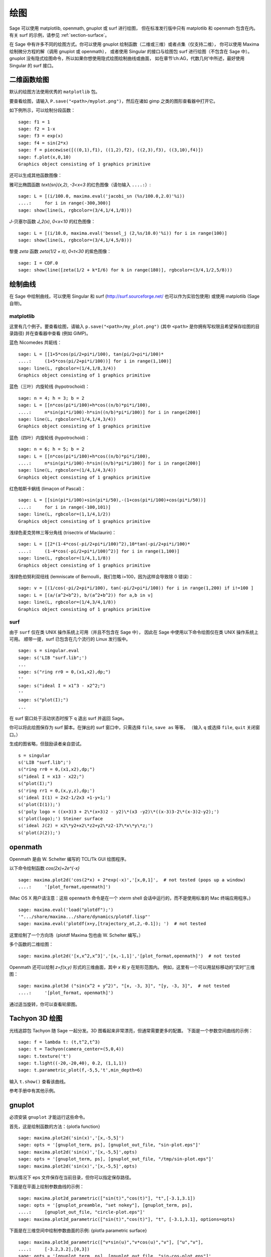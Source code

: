 .. _chapter-plot:

****
绘图
****

Sage 可以使用 matplotlib, openmath, gnuplot 或 surf 进行绘图，
但在标准发行版中只有 matplotlib 和 openmath 包含在内。
有关 surf 的示例，请参见 :ref:`section-surface`。

在 Sage 中有许多不同的绘图方式。你可以使用 gnuplot 绘制函数（二维或三维）或者点集（仅支持二维），
你可以使用 Maxima 绘制微分方程的解（调用 gnuplot 或 openmath），
或者使用 Singular 的接口与绘图包 surf 进行绘图（不包含在 Sage 中）。
gnuplot 没有隐式绘图命令，所以如果你想使用隐式绘图绘制曲线或曲面，
如在章节‘ch:AG，代数几何’中所述，最好使用 Singular 的 surf 接口。


.. _section-piecewise:

二维函数绘图
============

默认的绘图方法使用优秀的 ``matplotlib`` 包。

要查看绘图，请输入 ``P.save("<path>/myplot.png")``，然后在诸如 gimp 之类的图形查看器中打开它。

如下例所示，可以绘制分段函数：

::

    sage: f1 = 1
    sage: f2 = 1-x
    sage: f3 = exp(x)
    sage: f4 = sin(2*x)
    sage: f = piecewise([((0,1),f1), ((1,2),f2), ((2,3),f3), ((3,10),f4)])
    sage: f.plot(x,0,10)
    Graphics object consisting of 1 graphics primitive

还可以生成其他函数图像：

雅可比椭圆函数
`\text{sn}(x,2)`, `-3<x<3` 的红色图像（请勿输入 ``....:``）:

::

    sage: L = [(i/100.0, maxima.eval('jacobi_sn (%s/100.0,2.0)'%i))
    ....:     for i in range(-300,300)]
    sage: show(line(L, rgbcolor=(3/4,1/4,1/8)))

`J`-贝塞尔函数 `J_2(x)`, `0<x<10` 的红色图像：

::

    sage: L = [(i/10.0, maxima.eval('bessel_j (2,%s/10.0)'%i)) for i in range(100)]
    sage: show(line(L, rgbcolor=(3/4,1/4,5/8)))

黎曼 `\zeta` 函数 `\zeta(1/2 + it)`, `0<t<30` 的紫色图像：

::

    sage: I = CDF.0
    sage: show(line([zeta(1/2 + k*I/6) for k in range(180)], rgbcolor=(3/4,1/2,5/8)))

.. _section-curve:

绘制曲线
========

在 Sage 中绘制曲线，可以使用 Singular 和 surf
(http://surf.sourceforge.net/ 也可以作为实验包使用)
或使用 matplotlib (Sage 自带)。

matplotlib
----------

这里有几个例子。要查看绘图，请输入
``p.save("<path>/my_plot.png")`` (其中 ``<path>`` 是你拥有写权限且希望保存绘图的目录路径)
并在查看器中查看 (例如 GIMP)。

蓝色 Nicomedes 共轭线：

::

    sage: L = [[1+5*cos(pi/2+pi*i/100), tan(pi/2+pi*i/100)*
    ....:     (1+5*cos(pi/2+pi*i/100))] for i in range(1,100)]
    sage: line(L, rgbcolor=(1/4,1/8,3/4))
    Graphics object consisting of 1 graphics primitive

蓝色（三叶）内旋轮线 (hypotrochoid)：

::

    sage: n = 4; h = 3; b = 2
    sage: L = [[n*cos(pi*i/100)+h*cos((n/b)*pi*i/100),
    ....:     n*sin(pi*i/100)-h*sin((n/b)*pi*i/100)] for i in range(200)]
    sage: line(L, rgbcolor=(1/4,1/4,3/4))
    Graphics object consisting of 1 graphics primitive

蓝色（四叶）内旋轮线 (hypotrochoid)：

::

    sage: n = 6; h = 5; b = 2
    sage: L = [[n*cos(pi*i/100)+h*cos((n/b)*pi*i/100),
    ....:     n*sin(pi*i/100)-h*sin((n/b)*pi*i/100)] for i in range(200)]
    sage: line(L, rgbcolor=(1/4,1/4,3/4))
    Graphics object consisting of 1 graphics primitive

红色帕斯卡蜗线 (limaçon of Pascal)：

::

    sage: L = [[sin(pi*i/100)+sin(pi*i/50),-(1+cos(pi*i/100)+cos(pi*i/50))]
    ....:     for i in range(-100,101)]
    sage: line(L, rgbcolor=(1,1/4,1/2))
    Graphics object consisting of 1 graphics primitive

浅绿色麦克劳林三等分角线 (trisectrix of Maclaurin)：

::

    sage: L = [[2*(1-4*cos(-pi/2+pi*i/100)^2),10*tan(-pi/2+pi*i/100)*
    ....:     (1-4*cos(-pi/2+pi*i/100)^2)] for i in range(1,100)]
    sage: line(L, rgbcolor=(1/4,1,1/8))
    Graphics object consisting of 1 graphics primitive


浅绿色伯努利双纽线 (lemniscate of Bernoulli，我们忽略 i=100，因为这样会导致除 0 错误)：

::

    sage: v = [(1/cos(-pi/2+pi*i/100), tan(-pi/2+pi*i/100)) for i in range(1,200) if i!=100 ]
    sage: L = [(a/(a^2+b^2), b/(a^2+b^2)) for a,b in v]
    sage: line(L, rgbcolor=(1/4,3/4,1/8))
    Graphics object consisting of 1 graphics primitive


.. index:: plot;curve using surf

surf
----

由于 ``surf`` 仅在类 UNIX 操作系统上可用（并且不包含在 Sage 中），
因此在 Sage 中使用以下命令绘图仅在类 UNIX 操作系统上可用。
顺带一提，surf 已包含在几个流行的 Linux 发行版中。


.. skip

::

    sage: s = singular.eval
    sage: s('LIB "surf.lib";')
    ...
    sage: s("ring rr0 = 0,(x1,x2),dp;")
    ''
    sage: s("ideal I = x1^3 - x2^2;")
    ''
    sage: s("plot(I);")
    ...

在 surf 窗口处于活动状态时按下 ``q`` 退出 surf 并返回 Sage。

你可以将此绘图保存为 surf 脚本。在弹出的 surf 窗口中，只需选择 ``file``, ``save as`` 等等。
（输入 ``q`` 或选择 ``file``, ``quit`` 关闭窗口。）

生成的图省略，但鼓励读者亲自尝试。

::

    s = singular
    s('LIB "surf.lib";')
    s("ring rr0 = 0,(x1,x2),dp;")
    s("ideal I = x13 - x22;")
    s("plot(I);")
    s('ring rr1 = 0,(x,y,z),dp;')
    s('ideal I(1) = 2x2-1/2x3 +1-y+1;')
    s('plot(I(1));')
    s('poly logo = ((x+3)3 + 2\*(x+3)2 - y2)\*(x3 -y2)\*((x-3)3-2\*(x-3)2-y2);')
    s('plot(logo);') Steiner surface
    s('ideal J(2) = x2\*y2+x2\*z2+y2\*z2-17\*x\*y\*z;')
    s('plot(J(2));')

openmath
========

Openmath 是由 W. Schelter 编写的 TCL/Tk GUI 绘图程序。

以下命令绘制函数
`\cos(2x)+2e^{-x}`

::

    sage: maxima.plot2d('cos(2*x) + 2*exp(-x)','[x,0,1]',  # not tested (pops up a window)
    ....:     '[plot_format,openmath]')

(Mac OS X 用户请注意：这些 ``openmath`` 命令是在一个 xterm shell 会话中运行的，而不是使用标准的 Mac 终端应用程序。)

::

    sage: maxima.eval('load("plotdf");')
    '".../share/maxima.../share/dynamics/plotdf.lisp"'
    sage: maxima.eval('plotdf(x+y,[trajectory_at,2,-0.1]); ')  # not tested

这里绘制了一个方向场（plotdf Maxima 包也由 W. Schelter 编写。）

多个函数的二维绘图：

::

    sage: maxima.plot2d('[x,x^2,x^3]','[x,-1,1]','[plot_format,openmath]')  # not tested

Openmath 还可以绘制 `z=f(x,y)` 形式的三维曲面，其中 `x` 和 `y` 在矩形范围内。
例如，这里有一个可以用鼠标移动的“实时”三维图：

::

    sage: maxima.plot3d ("sin(x^2 + y^2)", "[x, -3, 3]", "[y, -3, 3]",  # not tested
    ....:     '[plot_format, openmath]')

通过适当旋转，你可以查看轮廓图。

Tachyon 3D 绘图
===============

光线追踪包 Tachyon 随 Sage 一起分发。3D 图看起来非常漂亮，但通常需要更多的配置。
下面是一个参数空间曲线的示例：

::

    sage: f = lambda t: (t,t^2,t^3)
    sage: t = Tachyon(camera_center=(5,0,4))
    sage: t.texture('t')
    sage: t.light((-20,-20,40), 0.2, (1,1,1))
    sage: t.parametric_plot(f,-5,5,'t',min_depth=6)

输入 ``t.show()`` 查看该曲线。

参考手册中有其他示例。

gnuplot
=======

必须安装 ``gnuplot`` 才能运行这些命令。

.. index:: plot; a function

首先，这是绘制函数的方法：{plot!a function}

.. skip

::

    sage: maxima.plot2d('sin(x)','[x,-5,5]')
    sage: opts = '[gnuplot_term, ps], [gnuplot_out_file, "sin-plot.eps"]'
    sage: maxima.plot2d('sin(x)','[x,-5,5]',opts)
    sage: opts = '[gnuplot_term, ps], [gnuplot_out_file, "/tmp/sin-plot.eps"]'
    sage: maxima.plot2d('sin(x)','[x,-5,5]',opts)

默认情况下 eps 文件保存在当前目录，但你可以指定保存路径。


.. index:: plot; a parametric curve

下面是在平面上绘制参数曲线的示例：

.. skip

::

    sage: maxima.plot2d_parametric(["sin(t)","cos(t)"], "t",[-3.1,3.1])
    sage: opts = '[gnuplot_preamble, "set nokey"], [gnuplot_term, ps],
    ....:     [gnuplot_out_file, "circle-plot.eps"]'
    sage: maxima.plot2d_parametric(["sin(t)","cos(t)"], "t", [-3.1,3.1], options=opts)

下面是在三维空间中绘制参数曲面的示例:
{plot!a parametric surface}

.. skip

::

    sage: maxima.plot3d_parametric(["v*sin(u)","v*cos(u)","v"], ["u","v"],
    ....:     [-3.2,3.2],[0,3])
    sage: opts = '[gnuplot_term, ps], [gnuplot_out_file, "sin-cos-plot.eps"]'
    sage: maxima.plot3d_parametric(["v*sin(u)","v*cos(u)","v"], ["u","v"],
    ....:     [-3.2,3.2],[0,3],opts)

为了演示如何传递 gnuplot 选项，下面是关于绘制黎曼 `\zeta` 函数 `\zeta(s)` 上一系列点的示例
（使用 Pari 计算，但使用 Maxima 和 Gnuplot 绘图）: {plot!points} {Riemann zeta function}

.. skip

::

    sage: zeta_ptsx = [ (pari(1/2 + i*I/10).zeta().real()).precision(1)
    ....:     for i in range(70,150)]
    sage: zeta_ptsy = [ (pari(1/2 + i*I/10).zeta().imag()).precision(1)
    ....:     for i in range(70,150)]
    sage: maxima.plot_list(zeta_ptsx, zeta_ptsy)  # optional -- pops up a window.
    sage: opts='[gnuplot_preamble, "set nokey"], [gnuplot_term, ps],
    ....:     [gnuplot_out_file, "zeta.eps"]'
    sage: maxima.plot_list(zeta_ptsx, zeta_ptsy, opts) # optional -- pops up a window.

.. _section-surface:

绘制曲面
========

绘制曲面与绘制曲线并无太大区别，尽管语法稍有不同。特别是，你需要加载 ``surf``。
{plot!surface using surf}

.. skip

::

    sage: singular.eval('ring rr1 = 0,(x,y,z),dp;')
    ''
    sage: singular.eval('ideal I(1) = 2x2-1/2x3 +1-y+1;')
    ''
    sage: singular.eval('plot(I(1));')
    ...
